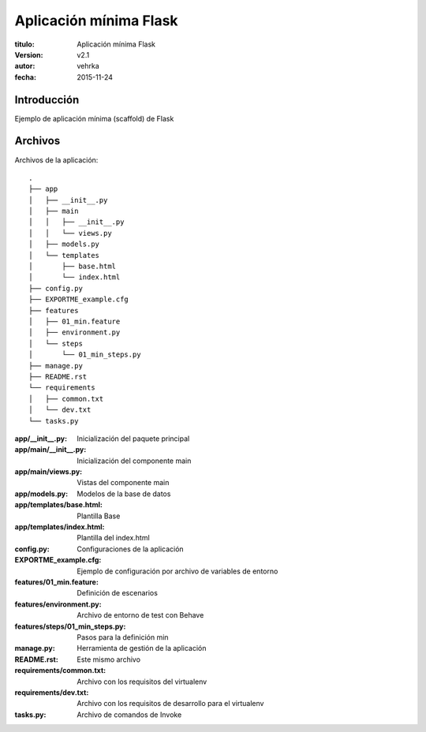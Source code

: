 ========================
Aplicación mínima Flask
========================

:titulo: Aplicación mínima Flask
:version: v2.1
:autor: vehrka
:fecha: 2015-11-24


Introducción
============

Ejemplo de aplicación mínima (scaffold) de Flask


Archivos
========

Archivos de la aplicación::

    .
    ├── app
    │   ├── __init__.py
    │   ├── main
    │   │   ├── __init__.py
    │   │   └── views.py
    │   ├── models.py
    │   └── templates
    │       ├── base.html
    │       └── index.html
    ├── config.py
    ├── EXPORTME_example.cfg
    ├── features
    │   ├── 01_min.feature
    │   ├── environment.py
    │   └── steps
    │       └── 01_min_steps.py
    ├── manage.py
    ├── README.rst
    └── requirements
    │   ├── common.txt
    │   └── dev.txt
    └── tasks.py

:app/__init__.py: Inicialización del paquete principal
:app/main/__init__.py: Inicialización del componente main
:app/main/views.py: Vistas del componente main
:app/models.py: Modelos de la base de datos
:app/templates/base.html: Plantilla Base
:app/templates/index.html: Plantilla del index.html
:config.py: Configuraciones de la aplicación
:EXPORTME_example.cfg: Ejemplo de configuración por archivo de variables de entorno
:features/01_min.feature: Definición de escenarios
:features/environment.py: Archivo de entorno de test con Behave
:features/steps/01_min_steps.py: Pasos para la definición min
:manage.py: Herramienta de gestión de la aplicación
:README.rst: Este mismo archivo
:requirements/common.txt: Archivo con los requisitos del virtualenv
:requirements/dev.txt: Archivo con los requisitos de desarrollo para el virtualenv
:tasks.py: Archivo de comandos de Invoke
